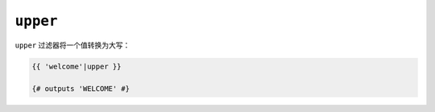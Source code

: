 ``upper``
=========

``upper`` 过滤器将一个值转换为大写：

.. code-block:: jinja

    {{ 'welcome'|upper }}

    {# outputs 'WELCOME' #}
